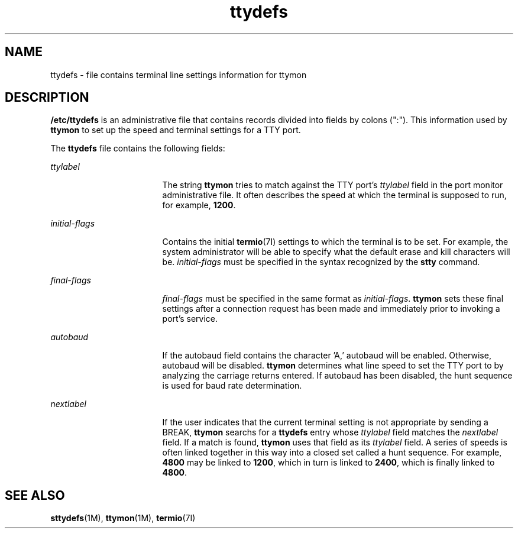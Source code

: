 '\" te
.\" CDDL HEADER START
.\"
.\" The contents of this file are subject to the terms of the
.\" Common Development and Distribution License (the "License").  
.\" You may not use this file except in compliance with the License.
.\"
.\" You can obtain a copy of the license at usr/src/OPENSOLARIS.LICENSE
.\" or http://www.opensolaris.org/os/licensing.
.\" See the License for the specific language governing permissions
.\" and limitations under the License.
.\"
.\" When distributing Covered Code, include this CDDL HEADER in each
.\" file and include the License file at usr/src/OPENSOLARIS.LICENSE.
.\" If applicable, add the following below this CDDL HEADER, with the
.\" fields enclosed by brackets "[]" replaced with your own identifying
.\" information: Portions Copyright [yyyy] [name of copyright owner]
.\"
.\" CDDL HEADER END
.\"  Copyright 1989 AT&T  Copyright (c) 1997, Sun Microsystems, Inc.  All Rights Reserved
.TH ttydefs 4 "27 Jan 1994" "SunOS 5.11" "File Formats"
.SH NAME
ttydefs \- file contains terminal line settings information for ttymon
.SH DESCRIPTION
.LP
\fB/etc/ttydefs\fR is an administrative file that contains records divided into fields by colons (":").   This information used by \fBttymon\fR to set up the speed and terminal
settings for a TTY port.
.LP
The \fBttydefs\fR file contains the following fields:
.sp
.ne 2
.mk
.na
\fB\fIttylabel\fR\fR
.ad
.RS 17n
.rt  
The string \fBttymon\fR tries to match against the TTY port's \fIttylabel\fR field in the port monitor administrative file. It often describes the speed at which the terminal is supposed to run, for example, \fB1200\fR.
.RE

.sp
.ne 2
.mk
.na
\fB\fIinitial-flags\fR\fR
.ad
.RS 17n
.rt  
Contains the initial  \fBtermio\fR(7I) settings to which the terminal is to be set. For example, the system administrator will be able to specify what the default erase and kill characters will
be. \fIinitial-flags\fR must be specified in the syntax recognized by the \fBstty\fR command.
.RE

.sp
.ne 2
.mk
.na
\fB\fIfinal-flags\fR\fR
.ad
.RS 17n
.rt  
\fIfinal-flags\fR must be specified in the same format as \fIinitial-flags\fR. \fBttymon\fR sets these final settings after a connection request has been made and immediately prior to invoking a port's service.
.RE

.sp
.ne 2
.mk
.na
\fB\fIautobaud\fR\fR
.ad
.RS 17n
.rt  
If the autobaud field contains the character 'A,' autobaud will  be enabled. Otherwise, autobaud will be disabled. \fBttymon\fR determines what line speed to set the TTY port to by analyzing the carriage returns entered. If autobaud has been disabled, the hunt sequence is used for baud rate determination.
.RE

.sp
.ne 2
.mk
.na
\fB\fInextlabel\fR\fR
.ad
.RS 17n
.rt  
If the user indicates that the current terminal setting is not appropriate by sending a BREAK, \fBttymon\fR searchs
for a \fBttydefs\fR entry whose \fIttylabel\fR field matches  the \fInextlabel\fR field. If a match is found, \fBttymon\fR uses that field
as its \fIttylabel\fR field. A series of speeds is often linked together in this way into a closed set called a hunt sequence. For example, \fB4800\fR may be linked to \fB1200\fR, which in turn is linked to \fB2400\fR, which is finally linked to \fB4800\fR.
.RE

.SH SEE ALSO
.LP
\fBsttydefs\fR(1M), \fBttymon\fR(1M), \fBtermio\fR(7I)
.LP
\fI\fR
